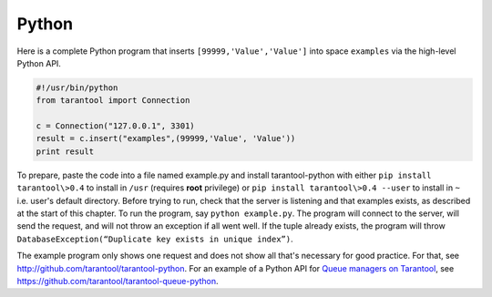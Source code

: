 =====================================================================
                            Python
=====================================================================

Here is a complete Python program that inserts ``[99999,'Value','Value']`` into
space ``examples`` via the high-level Python API.

.. code-block:: python

    #!/usr/bin/python
    from tarantool import Connection

    c = Connection("127.0.0.1", 3301)
    result = c.insert("examples",(99999,'Value', 'Value'))
    print result

To prepare, paste the code into a file named example.py and install
tarantool-python with either ``pip install tarantool\>0.4`` to install
in ``/usr`` (requires **root** privilege) or ``pip install tarantool\>0.4 --user``
to install in ``~`` i.e. user's default directory. Before trying to run,
check that the server is listening and that examples exists, as described at the start of this chapter.
To run the program, say ``python example.py``. The program will connect
to the server, will send the request, and will not throw an exception if
all went well. If the tuple already exists, the program will throw
``DatabaseException(“Duplicate key exists in unique index”)``.

The example program only shows one request and does not show all that's
necessary for good practice. For that, see http://github.com/tarantool/tarantool-python.
For an example of a Python API for `Queue managers on Tarantool`_, see
https://github.com/tarantool/tarantool-queue-python.

.. _Queue managers on Tarantool: https://github.com/tarantool/queue
